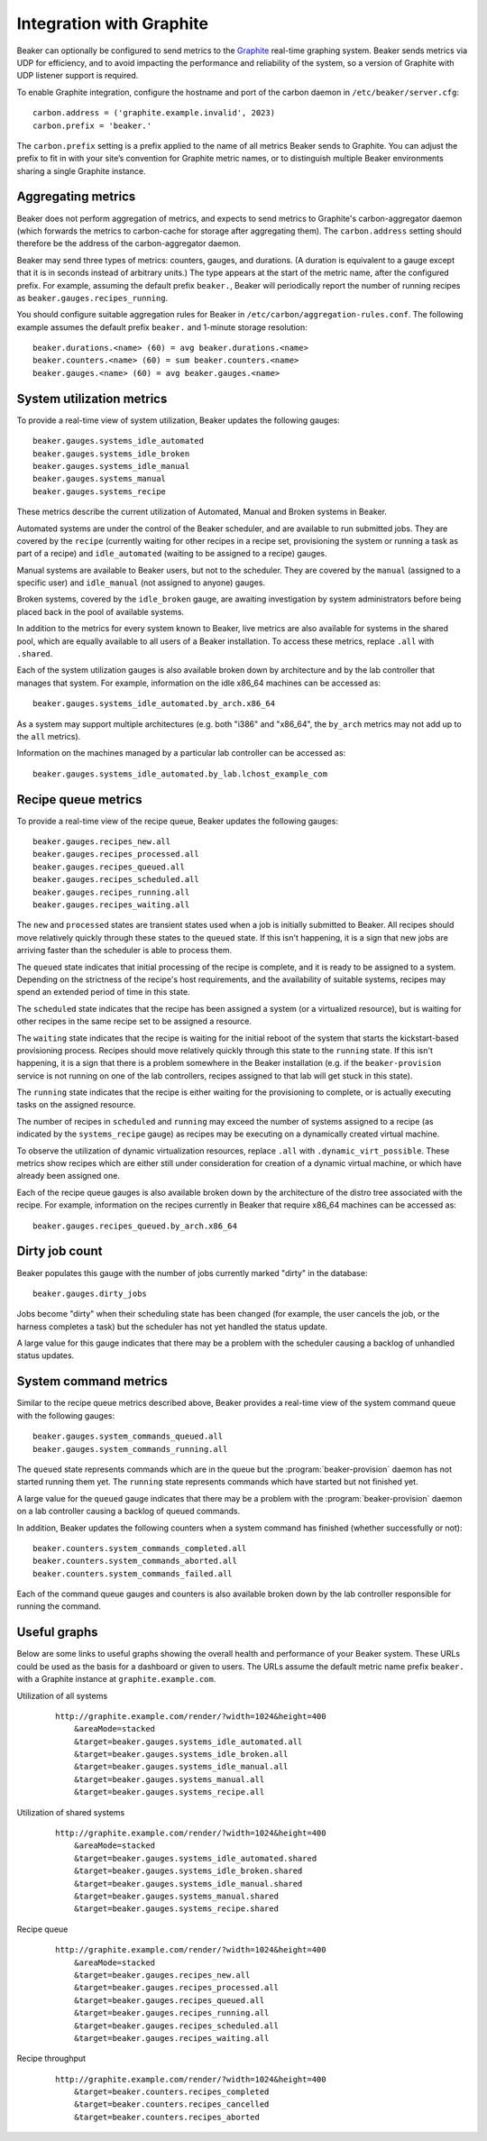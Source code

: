 .. _graphite:

Integration with Graphite
=========================

Beaker can optionally be configured to send metrics to the
`Graphite <http://graphite.wikidot.com/>`__ real-time graphing system.
Beaker sends metrics via UDP for efficiency, and to avoid impacting the
performance and reliability of the system, so a version of Graphite with
UDP listener support is required.

To enable Graphite integration, configure the hostname and port of the
carbon daemon in ``/etc/beaker/server.cfg``:

::

    carbon.address = ('graphite.example.invalid', 2023)
    carbon.prefix = 'beaker.'

The ``carbon.prefix`` setting is a prefix applied to the name of all
metrics Beaker sends to Graphite. You can adjust the prefix to fit in
with your site’s convention for Graphite metric names, or to distinguish
multiple Beaker environments sharing a single Graphite instance.

Aggregating metrics
-------------------

Beaker does not perform aggregation of metrics, and expects to send
metrics to Graphite's carbon-aggregator daemon (which forwards the
metrics to carbon-cache for storage after aggregating them). The
``carbon.address`` setting should therefore be the address of the
carbon-aggregator daemon.

Beaker may send three types of metrics: counters, gauges, and durations. (A
duration is equivalent to a gauge except that it is in seconds instead
of arbitrary units.) The type appears at the start of the metric name,
after the configured prefix. For example, assuming the default prefix
``beaker.``, Beaker will periodically report the number of running
recipes as ``beaker.gauges.recipes_running``.

You should configure suitable aggregation rules for Beaker in
``/etc/carbon/aggregation-rules.conf``. The following example assumes
the default prefix ``beaker.`` and 1-minute storage resolution:

::

    beaker.durations.<name> (60) = avg beaker.durations.<name>
    beaker.counters.<name> (60) = sum beaker.counters.<name>
    beaker.gauges.<name> (60) = avg beaker.gauges.<name>

System utilization metrics
--------------------------

To provide a real-time view of system utilization, Beaker updates the
following gauges::

    beaker.gauges.systems_idle_automated
    beaker.gauges.systems_idle_broken
    beaker.gauges.systems_idle_manual
    beaker.gauges.systems_manual
    beaker.gauges.systems_recipe

These metrics describe the current utilization of Automated, Manual
and Broken systems in Beaker.

Automated systems are under the control of the Beaker scheduler, and are
available to run submitted jobs. They are covered by the ``recipe``
(currently waiting for other recipes in a recipe set, provisioning the
system or running a task as part of a recipe) and ``idle_automated``
(waiting to be assigned to a recipe) gauges.

Manual systems are available to Beaker users, but not to the scheduler. They
are covered by the ``manual`` (assigned to a specific user) and
``idle_manual`` (not assigned to anyone) gauges.

Broken systems, covered by the ``idle_broken`` gauge, are awaiting
investigation by system administrators before being placed back in the pool
of available systems.

In addition to the metrics for every system known to Beaker, live metrics
are also available for systems in the shared pool, which are equally
available to all users of a Beaker installation. To access these metrics,
replace ``.all`` with ``.shared``.

Each of the system utilization gauges is also available broken down by
architecture and by the lab controller that manages that system. For
example, information on the idle x86_64 machines can be accessed as::

    beaker.gauges.systems_idle_automated.by_arch.x86_64

As a system may support multiple architectures (e.g. both "i386" and
"x86_64", the ``by_arch`` metrics may not add up to the ``all`` metrics).

Information on the machines managed by a particular lab controller can be
accessed as::

    beaker.gauges.systems_idle_automated.by_lab.lchost_example_com


Recipe queue metrics
--------------------

To provide a real-time view of the recipe queue, Beaker updates the
following gauges::

    beaker.gauges.recipes_new.all
    beaker.gauges.recipes_processed.all
    beaker.gauges.recipes_queued.all
    beaker.gauges.recipes_scheduled.all
    beaker.gauges.recipes_running.all
    beaker.gauges.recipes_waiting.all

The ``new`` and ``processed`` states are transient states used when a job is
initially submitted to Beaker. All recipes should move relatively quickly
through these states to the ``queued`` state. If this isn't happening, it
is a sign that new jobs are arriving faster than the scheduler is able to
process them.

The ``queued`` state indicates that initial processing of the recipe is
complete, and it is ready to be assigned to a system. Depending on the
strictness of the recipe's host requirements, and the availability of
suitable systems, recipes may spend an extended period of time in this
state.

The ``scheduled`` state indicates that the recipe has been assigned a
system (or a virtualized resource), but is waiting for other recipes in
the same recipe set to be assigned a resource.

The ``waiting`` state indicates that the recipe is waiting for the initial
reboot of the system that starts the kickstart-based provisioning process.
Recipes should move relatively quickly through this state to the ``running``
state. If this isn't happening, it is a sign that there is a problem
somewhere in the Beaker installation (e.g. if the ``beaker-provision``
service is not running on one of the lab controllers, recipes assigned to
that lab will get stuck in this state).

The ``running`` state indicates that the recipe is either waiting for the
provisioning to complete, or is actually executing tasks on
the assigned resource.

The number of recipes in ``scheduled`` and ``running`` may exceed the number
of systems assigned to a recipe (as indicated by the ``systems_recipe``
gauge) as recipes may be executing on a dynamically created virtual machine.

To observe the utilization of dynamic virtualization resources, replace
``.all`` with ``.dynamic_virt_possible``. These metrics show recipes which
are either still under consideration for creation of a dynamic virtual
machine, or which have already been assigned one.

Each of the recipe queue gauges is also available broken down by
the architecture of the distro tree associated with the recipe. For
example, information on the recipes currently in Beaker that require
x86_64 machines can be accessed as::

    beaker.gauges.recipes_queued.by_arch.x86_64


Dirty job count
---------------

Beaker populates this gauge with the number of jobs currently marked "dirty" in 
the database::

    beaker.gauges.dirty_jobs

Jobs become "dirty" when their scheduling state has been changed (for example, 
the user cancels the job, or the harness completes a task) but the scheduler 
has not yet handled the status update.

A large value for this gauge indicates that there may be a problem with the 
scheduler causing a backlog of unhandled status updates.


System command metrics
----------------------

Similar to the recipe queue metrics described above, Beaker provides 
a real-time view of the system command queue with the following gauges::

    beaker.gauges.system_commands_queued.all
    beaker.gauges.system_commands_running.all

The ``queued`` state represents commands which are in the queue but the 
:program:`beaker-provision` daemon has not started running them yet. The 
``running`` state represents commands which have started but not finished yet.

A large value for the ``queued`` gauge indicates that there may be a problem 
with the :program:`beaker-provision` daemon on a lab controller causing 
a backlog of queued commands.

In addition, Beaker updates the following counters when a system command has 
finished (whether successfully or not)::

    beaker.counters.system_commands_completed.all
    beaker.counters.system_commands_aborted.all
    beaker.counters.system_commands_failed.all

Each of the command queue gauges and counters is also available broken down by 
the lab controller responsible for running the command.


Useful graphs
-------------

Below are some links to useful graphs showing the overall health and
performance of your Beaker system. These URLs could be used as the basis
for a dashboard or given to users. The URLs assume the default metric
name prefix ``beaker.`` with a Graphite instance at
``graphite.example.com``.

Utilization of all systems
    ::

        http://graphite.example.com/render/?width=1024&height=400
            &areaMode=stacked
            &target=beaker.gauges.systems_idle_automated.all
            &target=beaker.gauges.systems_idle_broken.all
            &target=beaker.gauges.systems_idle_manual.all
            &target=beaker.gauges.systems_manual.all
            &target=beaker.gauges.systems_recipe.all

Utilization of shared systems
    ::

        http://graphite.example.com/render/?width=1024&height=400
            &areaMode=stacked
            &target=beaker.gauges.systems_idle_automated.shared
            &target=beaker.gauges.systems_idle_broken.shared
            &target=beaker.gauges.systems_idle_manual.shared
            &target=beaker.gauges.systems_manual.shared
            &target=beaker.gauges.systems_recipe.shared

Recipe queue
    ::

        http://graphite.example.com/render/?width=1024&height=400
            &areaMode=stacked
            &target=beaker.gauges.recipes_new.all
            &target=beaker.gauges.recipes_processed.all
            &target=beaker.gauges.recipes_queued.all
            &target=beaker.gauges.recipes_running.all
            &target=beaker.gauges.recipes_scheduled.all
            &target=beaker.gauges.recipes_waiting.all

Recipe throughput
    ::

        http://graphite.example.com/render/?width=1024&height=400
            &target=beaker.counters.recipes_completed
            &target=beaker.counters.recipes_cancelled
            &target=beaker.counters.recipes_aborted


